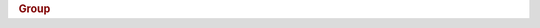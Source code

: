 .. rubric:: Group

.. productionlist::
   group: "{"
        : "id" ":" `identifier` ","
        : "aka" ":" ( `hdf5_path_name` | `hdf5_path_name_list` ) ","
	: "attributes" ":" `attribute_collection` ","
	: "links" ":" `link_collection` ","
	: "created" ":" `utc_datetime` ","
	: "lastModified" ":" `utc_datetime` ","
	: "creationProperties" ":" `gcpl`
        : "}"

.. productionlist::
   link_collection: "[" `link_list` "]"
   link_list: `link` ("," `link`)*
   link: "{"
       : "title" ":" ( `ascii_string` | `utf8_string` ) ","
       : "href" ":" `url_path` | `url_fragment` | `url`
       : "}"
				 
.. productionlist::
   gcpl: "{"
      : `ocp` ","
      : "filters" ":" "[" `link_name_filter_list` "]" ","
      : "linkCreationOrder" ":" `link_crt_order` ","
      : "linkPhaseChange" ":" `link_phase_change` ","
      : "linksEstimate" ":" `links_estimate` ","
      : "localHeapSizeHint" ":" `non_negative_integer` ","
      : "trackTimes" ":" `track_times`
      : "}"
   link_crt_order: "H5P_CRT_ORDER_TRACKED" | "H5P_CRT_ORDER_INDEXED"
   link_phase_change: "{"
                    : "maxCompact" ":" `non_negative_integer` ","
		    : "minDense" ":" `non_negative_integer`
		    : "}"
   links_estimate: "{"
                 : "numEntries" ":" `non_negative_integer` ","
		 : "nameLength" ":" `non_negative_integer`
		 : "}"
   link_name_filter_list: **TBD**
